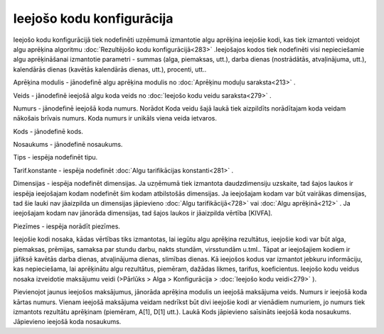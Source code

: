 .. 282 Ieejošo kodu konfigurācija****************************** 


Ieejošo kodu konfigurācijā tiek nodefinēti uzņēmumā izmantotie algu
aprēķina ieejošie kodi, kas tiek izmantoti veidojot algu aprēķina
algoritmu :doc:`Rezultējošo kodu konfigurācijā<283>` .Ieejošajos kodos
tiek nodefinēti visi nepieciešamie algu aprēķināšanai izmantotie
parametri - summas (alga, piemaksas, utt.), darba dienas (nostrādātās,
atvaļinājuma, utt.), kalendārās dienas (kavētās kalendārās dienas,
utt.), procenti, utt..



|images_ozols/26351.png|



Aprēķina modulis - jānodefinē algu aprēķina modulis no :doc:`Aprēķinu
moduļu saraksta<213>` .

Veids - jānodefinē ieejošā algu koda veids no :doc:`Ieejošo kodu veidu
saraksta<279>` .

Numurs - jānodefinē ieejošā koda numurs. Norādot Koda veidu šajā laukā
tiek aizpildīts norādītajam koda veidam nākošais brīvais numurs. Koda
numurs ir unikāls viena veida ietvaros.

Kods - jānodefinē kods.

Nosaukums - jānodefinē nosaukums.

Tips - iespēja nodefinēt tipu.

Tarif.konstante - iespēja nodefinēt :doc:`Algu tarifikācijas
konstanti<281>` .

Dimensijas - iespēja nodefinēt dimensijas. Ja uzņēmumā tiek izmantota
daudzdimensiju uzskaite, tad šajos laukos ir iespēja ieejošajam kodam
nodefinēt šim kodam atbilstošās dimensijas. Ja ieejošajam kodam var
būt vairākas dimensijas, tad šie lauki nav jāaizpilda un dimensijas
jāpievieno :doc:`Algu tarifikācijā<728>` vai :doc:`Algu aprēķinā<212>`
. Ja ieejošajam kodam nav jānorāda dimensijas, tad šajos laukos ir
jāaizpilda vērtība [KIVFA].

Piezīmes - iespēja norādīt piezīmes.



Ieejošie kodi nosaka, kādas vērtības tiks izmantotas, lai iegūtu algu
aprēķina rezultātus, ieejošie kodi var būt alga, piemaksas, prēmijas,
samaksa par stundu darbu, nakts stundām, virsstundām u.tml.. Tāpat ar
ieejošajiem kodiem ir jāfiksē kavētās darba dienas, atvaļinājuma
dienas, slimības dienas. Kā ieejošos kodus var izmantot jebkuru
informāciju, kas nepieciešama, lai aprēķinātu algu rezultātus,
piemēram, dažādas likmes, tarifus, koeficientus. Ieejošo kodu veidus
nosaka izveidotie maksājumu veidi (>Pārlūks > Alga > Konfigurācija >
:doc:`Ieejošo kodu veidi<279>` ).



Pievienojot jaunus ieejošos maksājumus, jānorāda aprēķina modulis un
ieejošā maksājuma veids. Numurs ir ieejošā koda kārtas numurs. Vienam
ieejošā maksājuma veidam nedrīkst būt divi ieejošie kodi ar vienādiem
numuriem, jo numurs tiek izmantots rezultātu aprēķinam (piemēram,
A[1], D[1] utt.). Laukā Kods jāpievieno saīsināts ieejošā koda
nosaukums. Jāpievieno ieejošā koda nosaukums.

.. |images_ozols/26351.png| image:: images_ozols/26351.png
       :scale: 100%

 